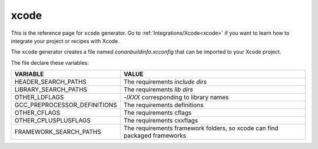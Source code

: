 .. _xcode_generator:

xcode
=====

.. container:: out_reference_box

    This is the reference page for ``xcode`` generator.
    Go to :ref:`Integrations/Xcode<xcode>` if you want to learn how to integrate your project or recipes with Xcode.

The ``xcode`` generator creates a file named *conanbuildinfo.xcconfig* that can be imported to your Xcode project.

The file declare these variables:

+--------------------------------+---------------------------------------------------------------------------+
| VARIABLE                       | VALUE                                                                     |
+================================+===========================================================================+
| HEADER_SEARCH_PATHS            | The requirements `include dirs`                                           |
+--------------------------------+---------------------------------------------------------------------------+
| LIBRARY_SEARCH_PATHS           | The requirements `lib dirs`                                               |
+--------------------------------+---------------------------------------------------------------------------+
| OTHER_LDFLAGS                  | `-lXXX` corresponding to library names                                    |
+--------------------------------+---------------------------------------------------------------------------+
| GCC_PREPROCESSOR_DEFINITIONS   | The requirements definitions                                              |
+--------------------------------+---------------------------------------------------------------------------+
| OTHER_CFLAGS                   | The requirements cflags                                                   |
+--------------------------------+---------------------------------------------------------------------------+
| OTHER_CPLUSPLUSFLAGS           | The requirements cxxflags                                                 |
+--------------------------------+---------------------------------------------------------------------------+
| FRAMEWORK_SEARCH_PATHS         | The requirements framework folders, so xcode can find packaged frameworks |
+--------------------------------+---------------------------------------------------------------------------+
